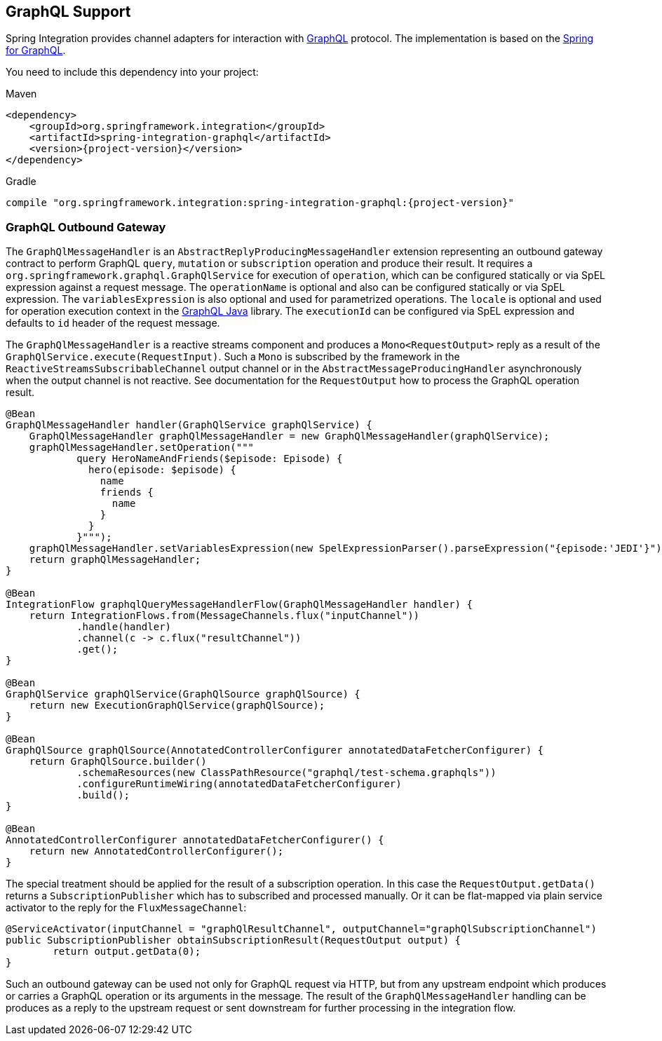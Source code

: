[[graphql]]
== GraphQL Support

Spring Integration provides channel adapters for interaction with https://graphql.org/[GraphQL] protocol.
The implementation is based on the https://spring.io/projects/spring-graphql[Spring for GraphQL].

You need to include this dependency into your project:

====
[source, xml, subs="normal", role="primary"]
.Maven
----
<dependency>
    <groupId>org.springframework.integration</groupId>
    <artifactId>spring-integration-graphql</artifactId>
    <version>{project-version}</version>
</dependency>
----
[source, groovy, subs="normal", role="secondary"]
.Gradle
----
compile "org.springframework.integration:spring-integration-graphql:{project-version}"
----
====

[[graphql-outbound-gateway]]
=== GraphQL Outbound Gateway

The `GraphQlMessageHandler` is an `AbstractReplyProducingMessageHandler` extension representing an outbound gateway contract to perform GraphQL `query`, `mutation` or `subscription` operation and produce their result.
It requires a `org.springframework.graphql.GraphQlService` for execution of `operation`, which can be configured statically or via SpEL expression against a request message.
The `operationName` is optional and also can be configured statically or via SpEL expression.
The `variablesExpression` is also optional and used for parametrized operations.
The `locale` is optional and used for operation execution context in the https://www.graphql-java.com/[GraphQL Java] library.
The `executionId` can be configured via SpEL expression and defaults to `id` header of the request message.

The `GraphQlMessageHandler` is a reactive streams component and produces a `Mono<RequestOutput>` reply as a result of the `GraphQlService.execute(RequestInput)`.
Such a `Mono` is subscribed by the framework in the `ReactiveStreamsSubscribableChannel` output channel or in the `AbstractMessageProducingHandler` asynchronously when the output channel is not reactive.
See documentation for the  `RequestOutput` how to process the GraphQL operation result.

====
[source, java]
----
@Bean
GraphQlMessageHandler handler(GraphQlService graphQlService) {
    GraphQlMessageHandler graphQlMessageHandler = new GraphQlMessageHandler(graphQlService);
    graphQlMessageHandler.setOperation("""
            query HeroNameAndFriends($episode: Episode) {
              hero(episode: $episode) {
                name
                friends {
                  name
                }
              }
            }""");
    graphQlMessageHandler.setVariablesExpression(new SpelExpressionParser().parseExpression("{episode:'JEDI'}"));
    return graphQlMessageHandler;
}

@Bean
IntegrationFlow graphqlQueryMessageHandlerFlow(GraphQlMessageHandler handler) {
    return IntegrationFlows.from(MessageChannels.flux("inputChannel"))
            .handle(handler)
            .channel(c -> c.flux("resultChannel"))
            .get();
}

@Bean
GraphQlService graphQlService(GraphQlSource graphQlSource) {
    return new ExecutionGraphQlService(graphQlSource);
}

@Bean
GraphQlSource graphQlSource(AnnotatedControllerConfigurer annotatedDataFetcherConfigurer) {
    return GraphQlSource.builder()
            .schemaResources(new ClassPathResource("graphql/test-schema.graphqls"))
            .configureRuntimeWiring(annotatedDataFetcherConfigurer)
            .build();
}

@Bean
AnnotatedControllerConfigurer annotatedDataFetcherConfigurer() {
    return new AnnotatedControllerConfigurer();
}
----
====

The special treatment should be applied for the result of a subscription operation.
In this case the `RequestOutput.getData()` returns a `SubscriptionPublisher` which has to subscribed and processed manually.
Or it can be flat-mapped via plain service activator to the reply for the `FluxMessageChannel`:

====
[source, java]
----
@ServiceActivator(inputChannel = "graphQlResultChannel", outputChannel="graphQlSubscriptionChannel")
public SubscriptionPublisher obtainSubscriptionResult(RequestOutput output) {
	return output.getData(0);
}
----
====

Such an outbound gateway can be used not only for GraphQL request via HTTP, but from any upstream endpoint which produces or carries a GraphQL operation or its arguments in the message.
The result of the `GraphQlMessageHandler` handling can be produces as a reply to the upstream request or sent downstream for further processing in the integration flow.